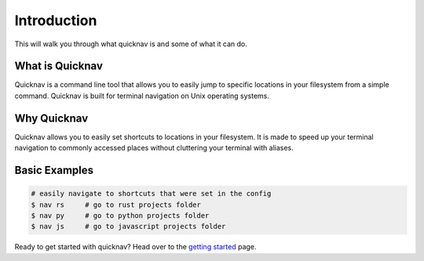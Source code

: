 Introduction
============

This will walk you through what quicknav is and some of what it can do.

What is Quicknav
----------------

Quicknav is a command line tool that allows you to easily jump to specific locations in your
filesystem from a simple command. Quicknav is built for terminal navigation on Unix operating systems.

Why Quicknav
------------

Quicknav allows you to easily set shortcuts to locations in your filesystem. It is made to speed up
your terminal navigation to commonly accessed places without cluttering your terminal with aliases.

Basic Examples
--------------

.. code:: bash

    # easily navigate to shortcuts that were set in the config
    $ nav rs     # go to rust projects folder
    $ nav py     # go to python projects folder
    $ nav js     # go to javascript projects folder

Ready to get started with quicknav? Head over to the `getting started <install.html>`_ page.
